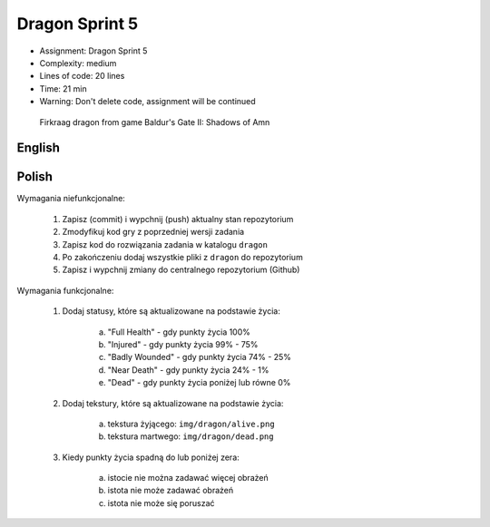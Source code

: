 Dragon Sprint 5
===============
* Assignment: Dragon Sprint 5
* Complexity: medium
* Lines of code: 20 lines
* Time: 21 min
* Warning: Don't delete code, assignment will be continued

.. figure:: img/dragon.gif

    Firkraag dragon from game Baldur's Gate II: Shadows of Amn


English
-------
.. todo:: English Translation


Polish
------
Wymagania niefunkcjonalne:

    1. Zapisz (commit) i wypchnij (push) aktualny stan repozytorium
    2. Zmodyfikuj kod gry z poprzedniej wersji zadania
    3. Zapisz kod do rozwiązania zadania w katalogu ``dragon``
    4. Po zakończeniu dodaj wszystkie pliki z ``dragon`` do repozytorium
    5. Zapisz i wypchnij zmiany do centralnego repozytorium (Github)

Wymagania funkcjonalne:

    1. Dodaj statusy, które są aktualizowane na podstawie życia:

        a. "Full Health" - gdy punkty życia 100%
        b. "Injured" - gdy punkty życia 99% - 75%
        c. "Badly Wounded" - gdy punkty życia 74% - 25%
        d. "Near Death" - gdy punkty życia 24% - 1%
        e. "Dead" - gdy punkty życia poniżej lub równe 0%

    2. Dodaj tekstury, które są aktualizowane na podstawie życia:

        a. tekstura żyjącego: ``img/dragon/alive.png``
        b. tekstura martwego: ``img/dragon/dead.png``

    3. Kiedy punkty życia spadną do lub poniżej zera:

        a. istocie nie można zadawać więcej obrażeń
        b. istota nie może zadawać obrażeń
        c. istota nie może się poruszać
